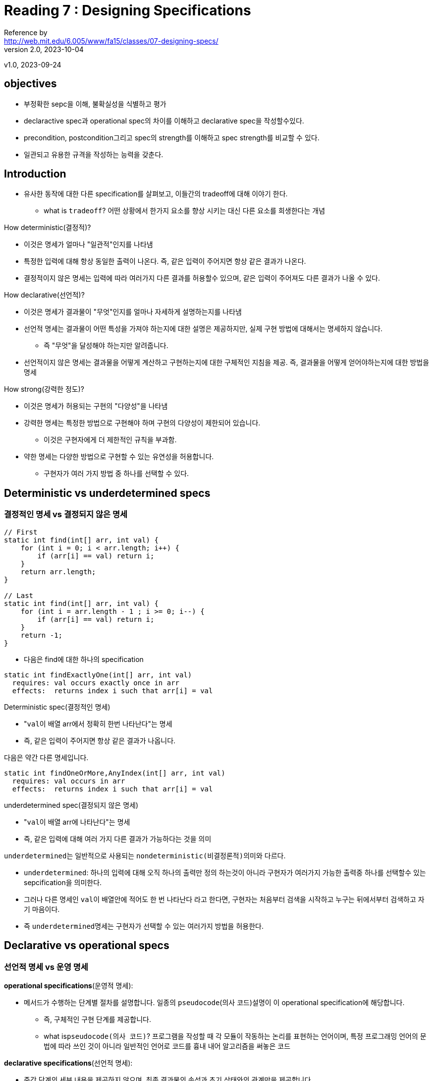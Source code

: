 = Reading 7 : Designing Specifications
Reference by <http://web.mit.edu/6.005/www/fa15/classes/07-designing-specs/>
v2.0, 2023-10-04
v1.0, 2023-09-24

== objectives
* 부정확한 sepc을 이해, 불확실성을 식별하고 평가
* declaractive spec과 operational spec의 차이를 이해하고 declarative spec을 작성할수있다.
* precondition, postcondition그리고 spec의 strength를 이해하고 spec strength를 비교할 수 있다.
* 일관되고 유용한 규격을 작성하는 능력을 갖춘다.

== Introduction
* 유사한 동작에 대한 다른 specification를 살펴보고, 이들간의 tradeoff에 대해 이야기 한다.
** what is ``tradeoff``? 어떤 상황에서 한가지 요소를 향상 시키는 대신 다른 요소를 희생한다는 개념

.How deterministic(결정적)?
* 이것은 명세가 얼마나 "``일관적``"인지를 나타냄
* 특정한 입력에 대해 항상 동일한 출력이 나온다. 즉, 같은 입력이 주어지면 항상 같은 결과가 나온다.
* 결정적이지 않은 명세는 입력에 따라 여러가지 다른 결과를 허용할수 있으며, 같은 입력이 주어져도 다른 결과가 나올 수 있다.

.How declarative(선언적)?
* 이것은 명세가 결과물이 "``무엇``"인지를 얼마나 자세하게 설명하는지를 나타냄
* 선언적 명세는 결과물이 어떤 특성을 가져야 하는지에 대한 설명은 제공하지만, 실제 구현 방법에 대해서는 명세하지 않습니다.
** 즉 "무엇"을 달성해야 하는지만 알려줍니다.
* 선언적이지 않은 명세는 결과물을 어떻게 계산하고 구현하는지에 대한 구체적인 지침을 제공. 즉, 결과물을 어떻게 얻어야하는지에 대한 방법을 명세

.How strong(강력한 정도)?
* 이것은 명세가 허용되는 구현의 "``다양성``"을 나타냄
* 강력한 명세는 특정한 방법으로 구현해야 하며 구현의 다양성이 제한되어 있습니다.
** 이것은 구현자에게 더 제한적인 규칙을 부과함.
* 약한 명세는 다양한 방법으로 구현할 수 있는 유연성을 허용합니다.
** 구현자가 여러 가지 방법 중 하나를 선택할 수 있다.

== Deterministic vs underdetermined specs
=== 결정적인 명세 vs 결정되지 않은 명세

[source, java]
----
// First
static int find(int[] arr, int val) {
    for (int i = 0; i < arr.length; i++) {
        if (arr[i] == val) return i;
    }
    return arr.length;
}

// Last
static int find(int[] arr, int val) {
    for (int i = arr.length - 1 ; i >= 0; i--) {
        if (arr[i] == val) return i;
    }
    return -1;
}
----

* 다음은 find에 대한 하나의 specification

[source, java]
----
static int findExactlyOne(int[] arr, int val)
  requires: val occurs exactly once in arr
  effects:  returns index i such that arr[i] = val
----

.Deterministic spec(결정적인 명세)
* "``val``이 배열 arr에서 정확히 한번 나타난다"는 명세

* 즉, 같은 입력이 주어지면 항상 같은 결과가 나옵니다.


다음은 약간 다른 명세입니다.

[source, java]
----
static int findOneOrMore,AnyIndex(int[] arr, int val)
  requires: val occurs in arr
  effects:  returns index i such that arr[i] = val
----

.underdetermined spec(결정되지 않은 명세)
* "``val``이 배열 arr에 나타난다"는 명세
* 즉, 같은 입력에 대해 여러 가지 다른 결과가 가능하다는 것을 의미

.``underdetermined``는 일반적으로 사용되는 ``nondeterministic(비결정론적)``의미와 다르다.
* ``underdetermined``: 하나의 입력에 대해 오직 하나의 출력만 정의 하는것이 아니라 구현자가 여러가지 가능한 출력중 하나를 선택할수 있는 sepcification을 의미한다.

* 그러나 다른 명세인 ``val``이 배열안에 적어도 한 번 나타난다 라고 한다면, 구현자는 처음부터 검색을 시작하고 누구는 뒤에서부터 검색하고 자기 마음이다.

* 즉 ``underdetermined``명세는 구현자가 선택할 수 있는 여러가지 방법을 허용한다.

== Declarative vs operational specs
=== 선언적 명세 vs 운영 명세

.**operational specifications**(운영적 명세): 
* 메서드가 수행하는 단계별 절차를 설명합니다. 일종의 ``pseudocode``(의사 코드)설명이 이 operational specification에 해당합니다.
** 즉, 구체적인 구현 단계를 제공합니다.
** what is``pseudocode(의사 코드)``? 프로그램을 작성할 때 각 모듈이 작동하는 논리를 표현하는 언어이며, 특정 프로그래밍 언어의 문법에 따라 쓰인 것이 아니라 일반적인 언어로 코드를 흉내 내어 알고리즘을 써놓은 코드

.**declarative specifications**(선언적 명세):
* 중간 단계의 세부 내용을 제공하지 않으며, 최종 결과물의 속성과 초기 상태와의 관계만을 제공합니다.

* **declarative specifications**를 선호합니다. 더 짧고 이해하기 쉬우며, 클라이언트가 구현 세부 사항에 의존하지 않도록 하므로 구현이 변경될 때 문제가 발생할 가능성이 줄어듭니다.

** 예를들어 find메서드의 두가지 구현을 모두 허용할때 명세는 메서드가 "val을 찾을 때까지 배열이 내려간다"는 명세 대신에 **``어떤 결과가 반환되어야 하는지 명시하는 것이 더 좋다``**. 그렇게 하면 클라이언트가 구현 세부 사항에 의존하지 않게 되어서 구현이 변경되어도 문제가 발생하지 않습니다.

.Don't do this
* 프로그래머가 때로는 명세 주석을 유지보수자에게 구현을 설명하는데 사용하기 때문에 운영 명세로 빠지는 경우가 있다 
* 이러한 설명은 메서드 내부의 주석을 이용하자

declarative specification를 다양하게 표현할수있다 다음과 같다

[source, java]
----
static boolean startsWith(String str, String prefix)
 effects: returns true if and only if there exists String suffix
            such that prefix + suffix == str

static boolean startsWith(String str, String prefix)
 effects: returns true if and only if there exists integer i
            such that str.substring(0, i) == prefix

static boolean startsWith(String str, String prefix)
 effects: returns true if the first prefix.length() characters of str
            are the characters of prefix, false otherwise
----

* 각 문자열 'str'이 주어진 문자열 'prefix'로 시작하는지 여부를 설명하는데, 어떤 방식으로 이루어지는지에 대한 구현 세부 사항은 명세에 나와있지 않습니다.

.Quiz

[source, java]
----
static String join(String delimiter, String[] elements)
  effects: append together the strings in elements, but at each step,
             if there are more elements left, insert delimiter
  
"elements" 내의 문자열을 연결하되 각 단계에서
만약 더 많은 요소가 남아 있다면 구분자를 삽입하세요.
----
. effects: returns the result of adding all elements to a new StringJoiner(delimiter)
..  모든 요소를 새로운 StringJoiner(delimiter)에 추가한 결과를 반환합니다.

. effects: returns the result of looping through elements and alternately appending an element and the delimiter
.. 요소를 반복하고 번갈아가며 요소와 구분자를 추가한 결과를 반환합니다.

. effects: returns concatenation of elements in order, with delimiter inserted between each pair of adjacent elements
.. 순서대로 요소를 연결하고 인접한 요소 쌍 사이에 구분자를 삽입한 결과를 반환합니다.

== Stronger vs Weaker specs

.새로운 s2명세가 현재s1명세보다 강하다는것은 다음과 같다.
* s2의 precondition < = s1의 precondition(약하거나 같다)
* s2의 postcondition >= s1의 postcondition(s1의 precondition 조건을 만족하는 상태에서)

* 만약 이러한 조건을 만족한다면, s1을 s2로 안전하게 대체 가능합니다.

.precondition을 **"약화할 수 있다"**
* 클라이언트에게 더 적은 요구사항을 제공하는 것은 절대로 문제가 되지 않습니다.

.postcondition을 **"강화할 수 있다"**
* 더 많은 약속을 하는 것을 의미합니다.
* 즉 이러한 규칙은 메서드의 명세를 더 관대하거나 더 엄격하게 만들 수 있습니다.

예를들어 다음과 같은 find 메서드의 명세:

[source, java]
----
static int findExactlyOne(int[] a, int val)
  requires: val occurs exactly once in a
  effects:  returns index i such that a[i] = val

더 약한 precondition을 가진 명세로 대체 가능

static int findOneOrMore,AnyIndex(int[] a, int val)
  requires: val occurs at least once in a
  effects:  returns index i such that a[i] = val

더 강한 postcondition 명세로 대체 가능

static int findOneOrMore,FirstIndex(int[] a, int val)
  requires: val occurs at least once in a
  effects:  returns lowest index i such that a[i] = val

이런 종류의 명세를 다루는데 있어서 더 생각해볼 만한 명세도 있다.

static int findCanBeMissing(int[] a, int val)
  requires: nothing
  effects:  returns index i such that a[i] = val,
              or -1 if no such i
----

* 즉 명세 간의 강도를 비교하여 더 강한 명세로 대체할 수 있는지 여부를 결정하는 규칙에 대한 설명이다.

== Diagramming specifications
=== "자바 메서드의 가능한 모든 구현을 나타내는 공간을 상상해보자"
* ``findFirst``와 ``findLast``를 다이어그램화 합니다. 다시 코드를 확인하면 두 메서드는 spec이 아닌 메서드 구현입니다. 그래서 다이어그램에서 "점" 으로 나타냅니다.

image::image/reading7/i1.png[]

* 그 다음 명세는 가능한 모든 구현 공간에서 일부 영역을 정의
** precondition이 postcondition을 만족하거나(영역 내에 있다), 만족하지 않을 수 있다(영역 외부에 있다)
* 예를 들어, findFirst와 findLast는 모두 findOneOrMore,AnyIndex 명세를 만족시키므로 해당 명세에 의해 정의된 영역 내에 위치합니다.

image::image/reading7/i2.png[]

* 명세는 클라이언트와 구현자 간의 방화벽 역할을 합니다.
* 구현자는 명세 내에서 자유롭게 행동하며, 코드 개선, 명확성을 높이고, 버그를 수정할 수 있어야 합니다.
* 클라이언트는 어떤 구현을 받을지 모르며, 명세를 따라야 하지만 구현 방식을 변경할 자유가 있으며 구현이 갑자기 작동하지 않을까 걱정하지 않아도 됩니다.

* 비슷한 명세 간의 관계는 어떻게 될까요?(s1명세 에서 시작해 새로운 s2명세를 생성 했을 경우)

* s2가 s1보다 강하다면 우리 다이어그램엔 어떻게 나타날까?

* **``strengthening the postcondition.``**: s2의 postcondition이 s1의 postcondtioin보다 더 강한 경우는 s2가 더 강한 명세이다.

** 후결 조건을 강화한다는 것은 구현자에게 요구사항이 더 강해진다는것을 의미
** 이전에 findOneOrMore,AnyIndex를 만족시켰더라도 이제 명세가 가장 낮은 인덱스 i를 요구하기 때문에 어떤 인덱스 i를 반환하던 상관 없었을 수 있습니다. 따라서 이제는 findOneOrMore,AnyIndex 내에 있지만 findOneOrMore,FirstIndex 밖에 있는 구현이 있습니다.

* 더 약한 명세는 더 큰 영역을 정의한다.

* **``weaken the precondition``**: s2가 s1보다 더 강한 명세가 됩니다.
** 더 적은 요구사항을 표현하며, 구현자는 이전에는 제외되었던 새로운 입력을 처리해야하며, 만약 이전의 입력이 잘못 처리되었다면, 그것을 알아 차리지 못했을겁니다.


image::image/reading7/i3.png[]

== 좋은 명세의 설계(Designing good specifications)

* 명세의 형태에 대해서는 명백하고 간결하며 잘 구조화되어 있어야 하고 읽기 쉬워야 한다.

* 명세의 내용이 어려울때 유용한 지침 몇가지가 있다

=== 1. 일관된 specification

[source, java]
----
static int sumFind(int[] a, int[] b, int val)
  effects: returns the sum of all indices in arrays a and b at which
             val appears
----
.Avoid Multiple cases:
* 명세서는 관련 없는 여러 case를 포함해서는 안된다

* 이를 두 개의 별도의 프로시저로 분리하는 것이 좋습니다. 하나는 하나의 인덱스를 찾는 데 사용되고 다른 하나는 그 인덱스들을 합산하는 데 사용됩니다.

[source, java]
----
public static int LONG_WORD_LENGTH = 5;
public static String longestWord;

/**
 * Update longestWord to be the longest element of words, and print
 * the number of elements with length > LONG_WORD_LENGTH to the console.
 * @param words list to search for long words
 */
public static void countLongWords(List<String> words)
----

.Separate Responsibilities(책임 분리):
* sepcification이 메서드의 일관된 역할에 집중하도록 보장
* 예: `countLongWords` 메서드는 두 가지 역할을 결합합니다. 단어 수를 세는 것과 가장 긴 단어를 찾는 것, 이를 두 개의 메서드로 분리하면 명확성과 재사용성이 향상됩니다.

=== 2. The results of a call should be informative
유용한 결과값::

[source, java]
----
static V put (Map<K,V> map, K key, V val)
  requires: val may be null, and map may contain null values
  effects:  inserts (key, val) into the mapping,
              overriding any existing mapping for key, and
              returns old value for key, unless none,
              in which case it returns null
----

.반환 값은 유용해야 합니다
* 메서드의 호출 결과값이 호출자에게 유용한 정보를 제공하도록 해야 합니다.
** 예: 맵에 값을 넣는 메서드의 경우, 메서드가 누락된 키에 대한 특별한 값을 사용하고 맵에서 null값을 허용한다면 null을 반환하면 키가 이전에 바인딩되지 않았는지 아니면 null로 바인딩되었는지를 알 수 없게 됩니다.

* 결과적으로, 이러한 명세는 사용하기 어려우며, 결과가 명확하지 않을수 있다. 명세를 개선하려면 결과가 더 유용한 정보를 제공하도록 설계해야함.

=== 3.The specification should be strong enough
충분히 강한 명세서::

.메서드 명세가 충분히 강해야 한다.
* 메서드 명세는 클라이언트가 메서드를 사용할 때 기본적인 요구사항을 확실히 이해할 수 있도록 해야 한다. 특별한 경우에 대한 명세를 작성할 때는 그 경우가 메서드의 일반적인 유용성을 해치지 않도록 주의해야함.

* 예를 들어, 메소드가 잘못된 입력에 대한 예외를 던지면서 동시에 메소드의 동작을 설명하지 않는다면, 클라이언트는 메소드가 실제로 무엇을 수행했는지를 파악하기 어려울 수 있습니다. 따라서 메소드 명세는 특별한 경우에 대한 정보를 충분히 제공하여 클라이언트가 메소드를 안전하게 이해하고 활용할 수 있도록 해야 합니다.

[source, java]
----
static void addAll(List<T> list1, List<T> list2)
  effects: adds the elements of list2 to list1,
             unless it encounters a null element,
             at which point it throws a NullPointerException

----

* 이 명세에서는 NullPointerException이 발생할 때 클라이언트는 스스로 어떤 list2의 요소가 실제 list1에 추가되었는지를 판단해야합니다. 따라서 명세를 개선하여 클라이언트가 결과를 더 확실히 이해하고 사용할 수 있도록 해야 합니다.

=== The specification should also be weak enough
충분히 약한 명세서::

[source, java]
----
static File open(String filename)
  effects: opens a file named filename
----

.과도한 약속을 하지 않습니다

* 메서드가 실제로 실현할수 없는 보장을 제공하는 과도하게 강력한 명세를 피해야 합니다.
** 예: 파일을 열기 위한 메서드 명세는 파일이 항상 성공적으로 열릴 것을 보장해서는 안됩니다. 대신, 메서드가 파일을 열도록 시도하고 성공하면 파일이 특정 속성을 가질 것임을 설명해야합니다.

=== specification은 가능하다면 abstract types을 사용한다.
추상 타입 사용::

.추상 타입 활용:
* 가능한 경우 구체적인 구현 타입이 아닌 추상 타입(예: 인터페이스)을 명세서에 사용하여 클라이언트와 구현자에게 더 많은 유연성을 제공합니다.
** 예: ``ArrayList``를 반환하는 대신 더 추상적인 ``List``를 명세에 사용하세요. 이렇게 하면 다양한 구현을 사용하더라도 동일한 동작을 보장합니다.

[source, java]
----
static ArrayList<T> reverse(ArrayList<T> list)
  effects: returns a new list which is the reversal of list, i.e.
             newList[i] == list[n-i-1]
             for all 0 <= i < n, where n = list.size()
----

* 명세는 클라이언트와 구현자가 ArrayList를 사용하도록 강제한다. ArrayList에 대한 구체적인 의존성이 없는 명세의 경우 더 추상적인 List를 기반으로 이 명세를 작성하는 것이 더 좋습니다.

=== Precondition or Postcondition?

* 메서드 설계시 precondition을 사용할지 여부와 고려사항

. **precondition는 클라이언트 책임**: precondition은 클라이언트 코드에서 확인해야 하는 것으로 메서드를 호출하기 전에 메서드가 정상적으로 작동하기 위한 조건을 확인해야 합니다.

. **precondition이 비효율적인 경우**: 메서드가 precondition을 확인하는 것이 느리거나 비용이 많이 드는 경우, 사용하는 것이 필요할 수 있습니다.

. **precondition대신 예외 던지기**: 대부분의 경우, 메서드 인자가 부적절하면 예외를 던지는 것이 더 낫습니다. 이렇게 하면 더 빨리 버그를 찾습니다(fail fast)

. **precondition이 필요한 경우**: 메서드가 빠른 실행을 위해 특정 선행 조건이 필요한 경우, 예를 들어 배열 정렬 여부를 확인해야 하는 이진 검색과 같은 경우가 있습니다.

. **precondition 사용 판단**: precondition을 사용할지 여부는 엔지니어링 판단에 따라 결정되며, 메서드의 범위와 비용을 고려해야 합니다.

.즉 요약하면, 메서드 설계에 있어서 precondition과 postcondition의 사용을 신중하게 고려해야 하며, 클라이언트 코드의 불편을 최소화하고, 코드를 간결하게 만들며 버그를 빨리 찾을 수 있도록 적절하게 선택해야합니다.

== About access control

. ``**공개 메서드(public methods)**``
** 프로그램의 다른 부분에서 자유롭게 access할 수 있으며, 이는 해당 클래스가 제공하려는 서비스로서 메서드를 공개 한다는 것을 의미
** 모든 메서드를 public으로 만들면 클래스 내부에서만 사용하려고 했던 ``helper method``와 같은 메서드도 다른 부분에 의존할 수 있다.


. ``**비공개 메서드(private methods)**``
** 클래스의 public 인터페이스가 더 간결해지며, 코드를 이해하기 쉬워짐.
** 내부 상태를 보호 하는 것은 프로그램을 버그로부터 안전하게 유지하는데 도움이 된다.

== About static vs instance methods

* Static method는 Class method라고도 불린다.
클래스 내부에 정의하지만, 인스턴스에는 속하지 않는다는 특징이 있다.

.가장 큰 차이점은 객체 생성 여부

* Static method는 클래스 변수와 마찬가지로
객체를 생성하지 않고 클래스명.메서드명으로 호출 가능하다.

* Instance method는 Static method와는 달리, 반드시 객체를 생성한 후에 호출 가능하다.
즉, Instance method는 인스턴스가 반드시 존재해야만 사용할 수 있다.

[source, java]
----
static일때

static int find(int[] arr, int val)
  requires: val occurs in arr
  effects:  returns index i such that arr[i] = val

인스턴스일때

int find(int val)
  requires: val occurs in *this array*
  effects:  returns index i such that *the value at index i in this array*
              is val
----

* 인스턴스 일때는 해당 클래스의 ``this``와 val의 값을 계산 +
ex) this.val += val;

== 정리

* specification은 구현자와 클라이언트 간 코드와 코드 간의 중요한 방화벽 역할을 합니다. 이를 통해 모듈의 소스 코드를 보지 않고도 클라이언트는 모듈을 사용하는 코드를 작성하고, 구현자는 구현 코드를 작성할수 있습니다.

* 선언적 명세가 실제로 가장 유용합니다. precondition은 명세를 약화시키는 요소로 클라이언트에게 어려움을 줄 수 있지만, 현명하게 적용하면 소프트웨어 디자이너에게 필요한 가정을 할 수 있는 중요한 도구입니다.

* 항상 목표는 소프트웨어를 다음과 같이 디자인하는 것

. Safe from bugs
.. 명세가 없으면 프로그램의 아주 작은 변경이 전체 프로그램을 무너뜨릴수 있다.
. Easy to understand
.. 잘 작성된 선언적 명세는 클라이언트가 코드를 읽거나 이해하지 않아도 됩니다.
. Ready for change
.. 적절하게 약한 명세는 구현자에게 자유를 주고, 적절하게 강한 명세는 클라이언트 에게 자유를 줍니다. 심지어 명세 자체를 변경하게 더욱 강하게 할수 있으므로 사용되는 모든곳을 검토할 필요가 없습니다.(precondition 및 postcondition 강화)